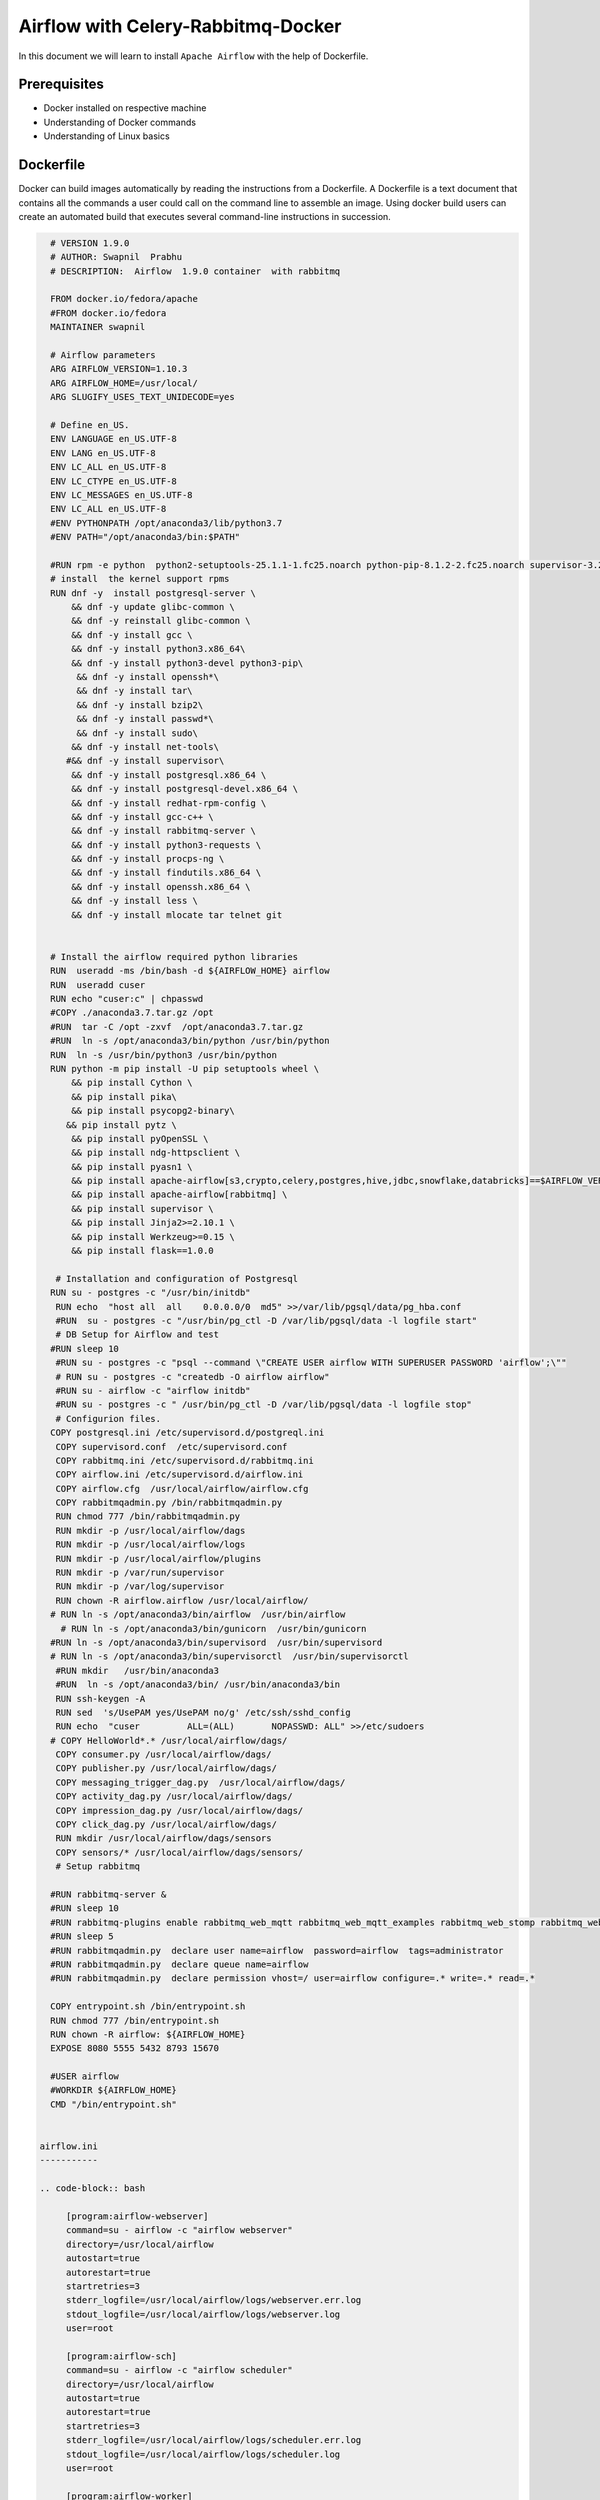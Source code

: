 ####################################
Airflow with Celery-Rabbitmq-Docker
####################################

.. image:: images/airflow+celery+rabbitmq+docker.png
   :width: 200px
   :height: 100px
   :alt: Alternate text

In this document we will learn to install ``Apache Airflow`` with the help of Dockerfile.


Prerequisites
--------------

- Docker installed on respective machine
- Understanding of Docker commands 
- Understanding of Linux basics

Dockerfile
------------

Docker can build images automatically by reading the instructions from a Dockerfile. A Dockerfile is a text document that contains all the commands a user could call on the command line to assemble an image. Using docker build users can create an automated build that executes several command-line instructions in succession.

.. code-block:: bash

   # VERSION 1.9.0 
   # AUTHOR: Swapnil  Prabhu 
   # DESCRIPTION:  Airflow  1.9.0 container  with rabbitmq  
 
   FROM docker.io/fedora/apache 
   #FROM docker.io/fedora 
   MAINTAINER swapnil 
 
   # Airflow parameters 
   ARG AIRFLOW_VERSION=1.10.3 
   ARG AIRFLOW_HOME=/usr/local/ 
   ARG SLUGIFY_USES_TEXT_UNIDECODE=yes 
 
   # Define en_US. 
   ENV LANGUAGE en_US.UTF-8 
   ENV LANG en_US.UTF-8 
   ENV LC_ALL en_US.UTF-8 
   ENV LC_CTYPE en_US.UTF-8 
   ENV LC_MESSAGES en_US.UTF-8 
   ENV LC_ALL en_US.UTF-8 
   #ENV PYTHONPATH /opt/anaconda3/lib/python3.7 
   #ENV PATH="/opt/anaconda3/bin:$PATH" 
 
   #RUN rpm -e python  python2-setuptools-25.1.1-1.fc25.noarch python-pip-8.1.2-2.fc25.noarch supervisor-3.2.4-1.fc25.noarch python-         chardet-2.3.0-1.fc25.noarch python2-requests-2.10.0-4.fc25.noarch 
   # install  the kernel support rpms  
   RUN dnf -y  install postgresql-server \ 
       && dnf -y update glibc-common \ 
       && dnf -y reinstall glibc-common \ 
       && dnf -y install gcc \ 
       && dnf -y install python3.x86_64\ 
       && dnf -y install python3-devel python3-pip\ 
        && dnf -y install openssh*\ 
        && dnf -y install tar\ 
        && dnf -y install bzip2\ 
        && dnf -y install passwd*\ 
        && dnf -y install sudo\ 
       && dnf -y install net-tools\ 
      #&& dnf -y install supervisor\ 
       && dnf -y install postgresql.x86_64 \ 
       && dnf -y install postgresql-devel.x86_64 \ 
       && dnf -y install redhat-rpm-config \ 
       && dnf -y install gcc-c++ \ 
       && dnf -y install rabbitmq-server \ 
       && dnf -y install python3-requests \ 
       && dnf -y install procps-ng \ 
       && dnf -y install findutils.x86_64 \ 
       && dnf -y install openssh.x86_64 \ 
       && dnf -y install less \ 
       && dnf -y install mlocate tar telnet git  
 
     
   # Install the airflow required python libraries 
   RUN  useradd -ms /bin/bash -d ${AIRFLOW_HOME} airflow  
   RUN  useradd cuser 
   RUN echo "cuser:c" | chpasswd  
   #COPY ./anaconda3.7.tar.gz /opt 
   #RUN  tar -C /opt -zxvf  /opt/anaconda3.7.tar.gz 
   #RUN  ln -s /opt/anaconda3/bin/python /usr/bin/python 
   RUN  ln -s /usr/bin/python3 /usr/bin/python 
   RUN python -m pip install -U pip setuptools wheel \ 
       && pip install Cython \ 
       && pip install pika\ 
       && pip install psycopg2-binary\ 
      && pip install pytz \ 
       && pip install pyOpenSSL \ 
       && pip install ndg-httpsclient \ 
       && pip install pyasn1 \ 
       && pip install apache-airflow[s3,crypto,celery,postgres,hive,jdbc,snowflake,databricks]==$AIRFLOW_VERSION \ 
       && pip install apache-airflow[rabbitmq] \ 
       && pip install supervisor \ 
       && pip install Jinja2>=2.10.1 \ 
       && pip install Werkzeug>=0.15 \ 
       && pip install flask==1.0.0 
 
    # Installation and configuration of Postgresql 
   RUN su - postgres -c "/usr/bin/initdb" 
    RUN echo  "host all  all    0.0.0.0/0  md5" >>/var/lib/pgsql/data/pg_hba.conf 
    #RUN  su - postgres -c "/usr/bin/pg_ctl -D /var/lib/pgsql/data -l logfile start" 
    # DB Setup for Airflow and test 
   #RUN sleep 10 
    #RUN su - postgres -c "psql --command \"CREATE USER airflow WITH SUPERUSER PASSWORD 'airflow';\"" 
    # RUN su - postgres -c "createdb -O airflow airflow" 
    #RUN su - airflow -c "airflow initdb" 
    #RUN su - postgres -c " /usr/bin/pg_ctl -D /var/lib/pgsql/data -l logfile stop" 
    # Configurion files. 
   COPY postgresql.ini /etc/supervisord.d/postgreql.ini 
    COPY supervisord.conf  /etc/supervisord.conf 
    COPY rabbitmq.ini /etc/supervisord.d/rabbitmq.ini 
    COPY airflow.ini /etc/supervisord.d/airflow.ini 
    COPY airflow.cfg  /usr/local/airflow/airflow.cfg 
    COPY rabbitmqadmin.py /bin/rabbitmqadmin.py 
    RUN chmod 777 /bin/rabbitmqadmin.py 
    RUN mkdir -p /usr/local/airflow/dags 
    RUN mkdir -p /usr/local/airflow/logs 
    RUN mkdir -p /usr/local/airflow/plugins 
    RUN mkdir -p /var/run/supervisor 
    RUN mkdir -p /var/log/supervisor 
    RUN chown -R airflow.airflow /usr/local/airflow/ 
   # RUN ln -s /opt/anaconda3/bin/airflow  /usr/bin/airflow 
     # RUN ln -s /opt/anaconda3/bin/gunicorn  /usr/bin/gunicorn 
   #RUN ln -s /opt/anaconda3/bin/supervisord  /usr/bin/supervisord 
   # RUN ln -s /opt/anaconda3/bin/supervisorctl  /usr/bin/supervisorctl 
    #RUN mkdir   /usr/bin/anaconda3 
    #RUN  ln -s /opt/anaconda3/bin/ /usr/bin/anaconda3/bin 
    RUN ssh-keygen -A 
    RUN sed  's/UsePAM yes/UsePAM no/g' /etc/ssh/sshd_config 
    RUN echo  "cuser         ALL=(ALL)       NOPASSWD: ALL" >>/etc/sudoers 
   # COPY HelloWorld*.* /usr/local/airflow/dags/ 
    COPY consumer.py /usr/local/airflow/dags/ 
    COPY publisher.py /usr/local/airflow/dags/ 
    COPY messaging_trigger_dag.py  /usr/local/airflow/dags/ 
    COPY activity_dag.py /usr/local/airflow/dags/ 
    COPY impression_dag.py /usr/local/airflow/dags/ 
    COPY click_dag.py /usr/local/airflow/dags/ 
    RUN mkdir /usr/local/airflow/dags/sensors  
    COPY sensors/* /usr/local/airflow/dags/sensors/ 
    # Setup rabbitmq   
 
   #RUN rabbitmq-server & 
   #RUN sleep 10 
   #RUN rabbitmq-plugins enable rabbitmq_web_mqtt rabbitmq_web_mqtt_examples rabbitmq_web_stomp rabbitmq_web_stomp_examples                  rabbitmq_trust_store rabbitmq_top rabbitmq_management_agent rabbitmq_management rabbitmq_jms_topic_exchange rabbitmq_amqp1_0 
   #RUN sleep 5 
   #RUN rabbitmqadmin.py  declare user name=airflow  password=airflow  tags=administrator 
   #RUN rabbitmqadmin.py  declare queue name=airflow 
   #RUN rabbitmqadmin.py  declare permission vhost=/ user=airflow configure=.* write=.* read=.* 
 
   COPY entrypoint.sh /bin/entrypoint.sh 
   RUN chmod 777 /bin/entrypoint.sh 
   RUN chown -R airflow: ${AIRFLOW_HOME} 
   EXPOSE 8080 5555 5432 8793 15670 
 
   #USER airflow 
   #WORKDIR ${AIRFLOW_HOME} 
   CMD "/bin/entrypoint.sh" 
   
 
 airflow.ini
 -----------
 
 .. code-block:: bash

      [program:airflow-webserver]
      command=su - airflow -c "airflow webserver"
      directory=/usr/local/airflow
      autostart=true
      autorestart=true
      startretries=3
      stderr_logfile=/usr/local/airflow/logs/webserver.err.log
      stdout_logfile=/usr/local/airflow/logs/webserver.log
      user=root

      [program:airflow-sch]
      command=su - airflow -c "airflow scheduler" 
      directory=/usr/local/airflow
      autostart=true
      autorestart=true
      startretries=3
      stderr_logfile=/usr/local/airflow/logs/scheduler.err.log
      stdout_logfile=/usr/local/airflow/logs/scheduler.log
      user=root

      [program:airflow-worker]
      command=su - airflow -c "airflow worker" 
      directory=/usr/local/airflow
      autostart=true
      autorestart=true
      startretries=3
      stderr_logfile=/usr/local/airflow/logs/worker.err.log
      stdout_logfile=/usr/local/airflow/logs/worker.log
      user=root

postgresql.ini
--------------

.. code-block:: bash

      [program:postgresql]
      command=su - postgres -c "postmaster"
      #command=su - postgres -c " /usr/bin/pg_ctl -D /var/lib/pgsql/data -l logfile "
      directory=/var/lib/pgsql/data
      autostart=true
      autorestart=true
      startretries=3
      stderr_logfile=/var/lib/pgsql/data/postgres_error.log
      stdout_logfile=/var/lib/pgsql/data/postgres.log
      user=root

rabbitmq.ini

.. code-block:: bash

   [program:rabbitmq]
   command=rabbitmq-server
   #command=su - postgres -c " /usr/bin/pg_ctl -D /var/lib/pgsql/data -l logfile "
   directory=/var/lib/pgsql/data
   autostart=true
   autorestart=true
   startretries=3
   stderr_logfile=/usr/local/airflow/rabbitmq_error.log
   stdout_logfile=/usr/local/airflow//rabbbitmq.log
   user=root

supervisord.conf
----------------

.. code-block:: bash

      ; Sample supervisor config file.

      [unix_http_server]
      file=/var/run/supervisor/supervisor.sock   ; (the path to the socket file)
      ;chmod=0700                 ; sockef file mode (default 0700)
      ;chown=nobody:nogroup       ; socket file uid:gid owner
      ;username=user              ; (default is no username (open server))
      ;password=123               ; (default is no password (open server))

      ;[inet_http_server]         ; inet (TCP) server disabled by default
      ;port=127.0.0.1:9001        ; (ip_address:port specifier, *:port for all iface)
      ;username=user              ; (default is no username (open server))
      ;password=123               ; (default is no password (open server))

      [supervisord]
      logfile=/var/log/supervisor/supervisord.log  ; (main log file;default $CWD/supervisord.log)
      logfile_maxbytes=50MB       ; (max main logfile bytes b4 rotation;default 50MB)
      logfile_backups=10          ; (num of main logfile rotation backups;default 10)
      loglevel=info               ; (log level;default info; others: debug,warn,trace)
      pidfile=/var/run/supervisord.pid ; (supervisord pidfile;default supervisord.pid)
      nodaemon=false              ; (start in foreground if true;default false)
      minfds=1024                 ; (min. avail startup file descriptors;default 1024)
      minprocs=200                ; (min. avail process descriptors;default 200)
      ;umask=022                  ; (process file creation umask;default 022)
      ;user=chrism                 ; (default is current user, required if root)
      ;identifier=supervisor       ; (supervisord identifier, default is 'supervisor')
      ;directory=/tmp              ; (default is not to cd during start)
      ;nocleanup=true              ; (don't clean up tempfiles at start;default false)
      ;childlogdir=/tmp            ; ('AUTO' child log dir, default $TEMP)
      ;environment=KEY=value       ; (key value pairs to add to environment)
      ;strip_ansi=false            ; (strip ansi escape codes in logs; def. false)

      ; the below section must remain in the config file for RPC
      ; (supervisorctl/web interface) to work, additional interfaces may be
      ; added by defining them in separate rpcinterface: sections
      [rpcinterface:supervisor]
      supervisor.rpcinterface_factory = supervisor.rpcinterface:make_main_rpcinterface

      [supervisorctl]
      serverurl=unix:///var/run/supervisor/supervisor.sock ; use a unix:// URL  for a unix socket
      ;serverurl=http://127.0.0.1:9001 ; use an http:// url to specify an inet socket
      ;username=chris              ; should be same as http_username if set
      ;password=123                ; should be same as http_password if set
      ;prompt=mysupervisor         ; cmd line prompt (default "supervisor")
      ;history_file=~/.sc_history  ; use readline history if available

      ; The below sample program section shows all possible program subsection values,
      ; create one or more 'real' program: sections to be able to control them under
      ; supervisor.

      ;[program:theprogramname]
      ;command=/bin/cat              ; the program (relative uses PATH, can take args)
      ;process_name=%(program_name)s ; process_name expr (default %(program_name)s)
      ;numprocs=1                    ; number of processes copies to start (def 1)
      ;directory=/tmp                ; directory to cwd to before exec (def no cwd)
      ;umask=022                     ; umask for process (default None)
      ;priority=999                  ; the relative start priority (default 999)
      ;autostart=true                ; start at supervisord start (default: true)
      ;autorestart=true              ; retstart at unexpected quit (default: true)
      ;startsecs=10                  ; number of secs prog must stay running (def. 1)
      ;startretries=3                ; max # of serial start failures (default 3)
      ;exitcodes=0,2                 ; 'expected' exit codes for process (default 0,2)
      ;stopsignal=QUIT               ; signal used to kill process (default TERM)
      ;stopwaitsecs=10               ; max num secs to wait b4 SIGKILL (default 10)
      ;user=chrism                   ; setuid to this UNIX account to run the program
      ;redirect_stderr=true          ; redirect proc stderr to stdout (default false)
      ;stdout_logfile=/a/path        ; stdout log path, NONE for none; default AUTO
      ;stdout_logfile_maxbytes=1MB   ; max # logfile bytes b4 rotation (default 50MB)
      ;stdout_logfile_backups=10     ; # of stdout logfile backups (default 10)
      ;stdout_capture_maxbytes=1MB   ; number of bytes in 'capturemode' (default 0)
      ;stdout_events_enabled=false   ; emit events on stdout writes (default false)
      ;stderr_logfile=/a/path        ; stderr log path, NONE for none; default AUTO
      ;stderr_logfile_maxbytes=1MB   ; max # logfile bytes b4 rotation (default 50MB)
      ;stderr_logfile_backups=10     ; # of stderr logfile backups (default 10)
      ;stderr_capture_maxbytes=1MB   ; number of bytes in 'capturemode' (default 0)
      ;stderr_events_enabled=false   ; emit events on stderr writes (default false)
      ;environment=A=1,B=2           ; process environment additions (def no adds)
      ;serverurl=AUTO                ; override serverurl computation (childutils)

      ; The below sample eventlistener section shows all possible
      ; eventlistener subsection values, create one or more 'real'
      ; eventlistener: sections to be able to handle event notifications
      ; sent by supervisor.

      ;[eventlistener:theeventlistenername]
      ;command=/bin/eventlistener    ; the program (relative uses PATH, can take args)
      ;process_name=%(program_name)s ; process_name expr (default %(program_name)s)
      ;numprocs=1                    ; number of processes copies to start (def 1)
      ;events=EVENT                  ; event notif. types to subscribe to (req'd)
      ;buffer_size=10                ; event buffer queue size (default 10)
      ;directory=/tmp                ; directory to cwd to before exec (def no cwd)
      ;umask=022                     ; umask for process (default None)
      ;priority=-1                   ; the relative start priority (default -1)
      ;autostart=true                ; start at supervisord start (default: true)
      ;autorestart=unexpected        ; restart at unexpected quit (default: unexpected)
      ;startsecs=10                  ; number of secs prog must stay running (def. 1)
      ;startretries=3                ; max # of serial start failures (default 3)
      ;exitcodes=0,2                 ; 'expected' exit codes for process (default 0,2)
      ;stopsignal=QUIT               ; signal used to kill process (default TERM)
      ;stopwaitsecs=10               ; max num secs to wait b4 SIGKILL (default 10)
      ;user=chrism                   ; setuid to this UNIX account to run the program
      ;redirect_stderr=true          ; redirect proc stderr to stdout (default false)
      ;stdout_logfile=/a/path        ; stdout log path, NONE for none; default AUTO
      ;stdout_logfile_maxbytes=1MB   ; max # logfile bytes b4 rotation (default 50MB)
      ;stdout_logfile_backups=10     ; # of stdout logfile backups (default 10)
      ;stdout_events_enabled=false   ; emit events on stdout writes (default false)
      ;stderr_logfile=/a/path        ; stderr log path, NONE for none; default AUTO
      ;stderr_logfile_maxbytes=1MB   ; max # logfile bytes b4 rotation (default 50MB)
      ;stderr_logfile_backups        ; # of stderr logfile backups (default 10)
      ;stderr_events_enabled=false   ; emit events on stderr writes (default false)
      ;environment=A=1,B=2           ; process environment additions
      ;serverurl=AUTO                ; override serverurl computation (childutils)

      ; The below sample group section shows all possible group values,
      ; create one or more 'real' group: sections to create "heterogeneous"
      ; process groups.

      ;[group:thegroupname]
      ;programs=progname1,progname2  ; each refers to 'x' in [program:x] definitions
      ;priority=999                  ; the relative start priority (default 999)

      ; The [include] section can just contain the "files" setting.  This
      ; setting can list multiple files (separated by whitespace or
      ; newlines).  It can also contain wildcards.  The filenames are
      ; interpreted as relative to this file.  Included files *cannot*
      ; include files themselves.

      [include]
      files = supervisord.d/*.ini


entrypoint.sh
-------------

.. code-block:: bash

      su - postgres -c " /usr/bin/pg_ctl -D /var/lib/pgsql/data -l logfile start"
      sleep 10
      su - postgres -c "psql --command \"CREATE USER airflow WITH SUPERUSER PASSWORD 'airflow';\""
      su - postgres -c "createdb -O airflow airflow"
      su - airflow -c "airflow initdb"
      su - postgres -c " /usr/bin/pg_ctl -D /var/lib/pgsql/data -l logfile stop"
      rabbitmq-server&
      sleep 10
      rabbitmq-plugins enable  rabbitmq_web_mqtt rabbitmq_web_mqtt_examples rabbitmq_web_stomp rabbitmq_web_stomp_examples                      rabbitmq_trust_store rabbitmq_top rabbitmq_management_agent rabbitmq_management rabbitmq_jms_topic_exchange rabbitmq_amqp1_0
      sleep 5
      rabbitmqadmin.py  declare user name=airflow  password=airflow  tags=administrator
      rabbitmqadmin.py  declare queue name=airflow
      rabbitmqadmin.py  declare permission vhost=/ user=airflow configure=.* write=.* read=.
      rabbitmqctl stop
      supervisord -c /etc/supervisord.conf
      sleep 5
      supervisorctl status

Build Airflow Image
--------------------

- Go to dockerfile location and Run below command

.. code-block:: bash

   $ docker build .
   
- List docker images 

.. code-block:: bash

   $ docker images
   
- Tag docker images with suitable name and List the images again

.. code-block:: bash

   $ docker tag 36a0eeb71983 airflow
   
   $ docker images
   
.. image:: images/dockerimage_new.png
   :width: 300px
   :height: 200px
   :alt: alternate text
   
- Run the airflow image and start the airflow server

.. code-block:: bash
  
   $ docker run -it -p 8080:8080 -p 15672:15672 airflow /bin/bash
   
   $ /bin/entrypoint.sh     #Inside docker container
   
.. image:: images/dockerrun1.png
   :width: 300px
   :height: 200px
   :alt: alternate text
   
- Start airflow server on browser

.. code-block:: command

   http://127.0.0.1:8080/admin/
   
.. image:: images/airflowUI.png
   :width: 300px
   :height: 200px
   :alt: alternate text

- Login to rabbitmq broker in browser

.. image:: images/rabbitmqlogin.png
   :width: 300px
   :height: 200px
   :alt: alternate text
   
.. image:: images/rabbitmqconsole.png
   :width: 300px
   :height: 200px 
   :alt: alternate text

